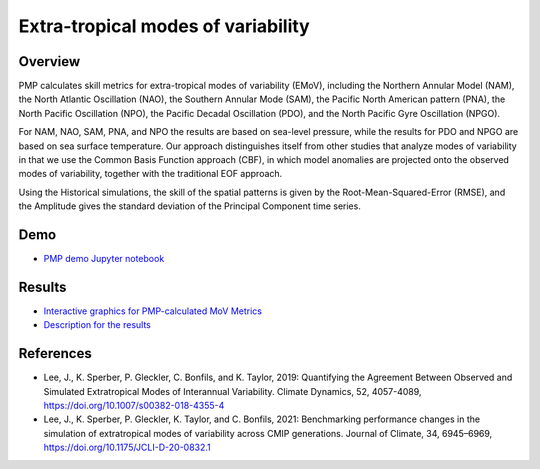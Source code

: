 
.. title:: PMP Modes of Variability

***********************************
Extra-tropical modes of variability
***********************************

Overview
========

PMP calculates skill metrics for extra-tropical modes of variability (EMoV), including 
the Northern Annular Model (NAM), the North Atlantic Oscillation (NAO), 
the Southern Annular Mode (SAM), the Pacific North American pattern (PNA), 
the North Pacific Oscillation (NPO), the Pacific Decadal Oscillation (PDO), 
and the North Pacific Gyre Oscillation (NPGO). 

For NAM, NAO, SAM, PNA, and NPO the results are based on sea-level pressure, 
while the results for PDO and NPGO are based on sea surface temperature. 
Our approach distinguishes itself from other studies that analyze modes of variability 
in that we use the Common Basis Function approach (CBF), in which model anomalies 
are projected onto the observed modes of variability, together with 
the traditional EOF approach. 

Using the Historical simulations, the skill of the spatial patterns is given by 
the Root-Mean-Squared-Error (RMSE), and the Amplitude gives the standard deviation 
of the Principal Component time series.

Demo
====
* `PMP demo Jupyter notebook`_

Results
=======
* `Interactive graphics for PMP-calculated MoV Metrics`_
* `Description for the results`_

References
==========
* Lee, J., K. Sperber, P. Gleckler, C. Bonfils, and K. Taylor, 2019: Quantifying the Agreement Between Observed and Simulated Extratropical Modes of Interannual Variability. Climate Dynamics, 52, 4057-4089, https://doi.org/10.1007/s00382-018-4355-4
* Lee, J., K. Sperber, P. Gleckler, K. Taylor, and C. Bonfils, 2021: Benchmarking performance changes in the simulation of extratropical modes of variability across CMIP generations. Journal of Climate, 34, 6945–6969, https://doi.org/10.1175/JCLI-D-20-0832.1


.. _PMP demo Jupyter notebook: https://github.com/PCMDI/pcmdi_metrics/blob/main/doc/jupyter/Demo/Demo_4_modes_of_variability.ipynb
.. _Interactive graphics for PMP-calculated MoV Metrics: https://pcmdi.llnl.gov/pmp-preliminary-results/interactive_plot/variability_modes/portrait_plot/pmp_mov_page_viewer.html
.. _Description for the results: https://pcmdi.llnl.gov/research/metrics/variability_modes/